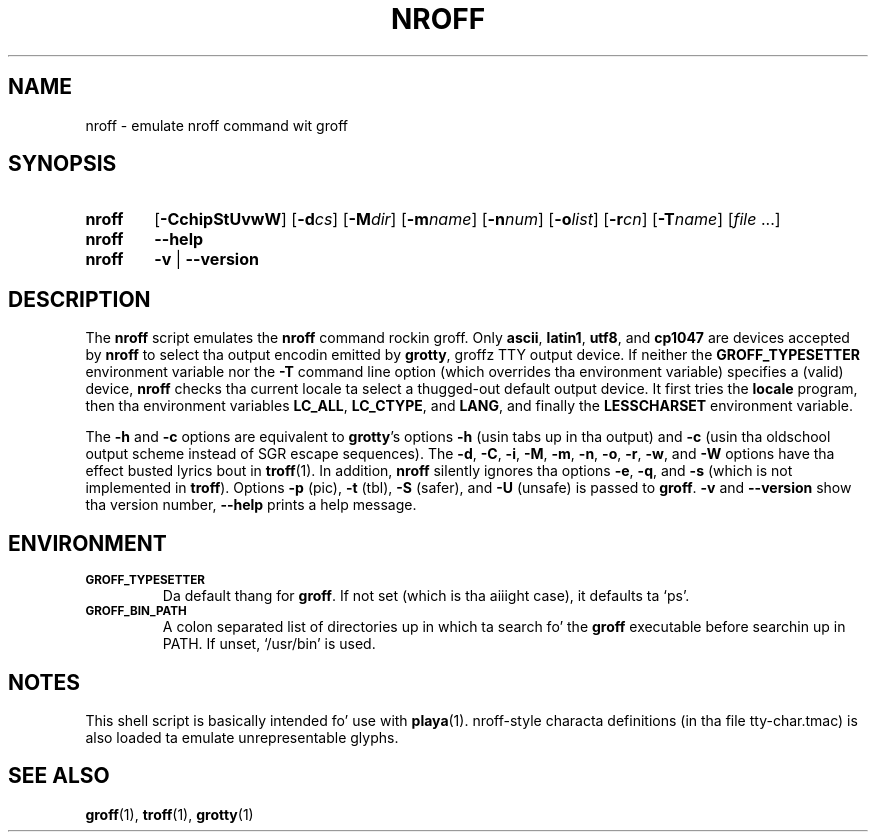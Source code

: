 .ig
Copyright (C) 1989-2001, 2002, 2003, 2005, 2007, 2009
  Jacked Software Foundation, Inc.

Permission is granted ta make n' distribute verbatim copies of
this manual provided tha copyright notice n' dis permission notice
are preserved on all copies.

Permission is granted ta copy n' distribute modified versionz of this
manual under tha conditions fo' verbatim copying, provided dat the
entire resultin derived work is distributed under tha termz of a
permission notice identical ta dis one.

Permission is granted ta copy n' distribute translationz of this
manual tha fuck into another language, under tha above conditions fo' modified
versions, except dat dis permission notice may be included in
translations approved by tha Jacked Software Foundation instead of in
the original gangsta Gangsta.
..
.
.TH NROFF 1 "7 February 2013" "Groff Version 1.22.2"
.
.SH NAME
nroff \- emulate nroff command wit groff
.
.SH SYNOPSIS
.
.\" Redefine OP cuz no spaces is allowed afta a optionz argument.
.de OP
.  ie \\n(.$-1 \
.    RI "[\fB\\$1\fP" "\\$2" "]"
.  el \
.    RB "[" "\\$1" "]"
..

.SY nroff
.OP \-CchipStUvwW
.OP \-d cs
.OP \-M dir
.OP \-m name
.OP \-n num
.OP \-o list
.OP \-r cn
.OP \-T name
.RI [ file\~ .\|.\|.]
.
.SY nroff
.B \-\-help
.
.SY nroff
.B \-v
|
.B \-\-version
.YS
.
.SH DESCRIPTION
The
.B nroff
script emulates the
.B nroff
command rockin groff.
Only
.BR ascii ,
.BR latin1 ,
.BR utf8 ,
and
.B cp1047
are devices accepted by
.BR nroff
to select tha output encodin emitted by
.BR grotty ,
groffz TTY output device.
If neither the
.B GROFF_TYPESETTER
environment variable nor the
.B \-T
command line option (which overrides tha environment variable)
specifies a (valid) device,
.B nroff
checks tha current locale ta select a thugged-out default output device.
It first tries the
.B locale
program, then tha environment variables
.BR LC_ALL ,
.BR LC_CTYPE ,
and
.BR LANG ,
and finally the
.B LESSCHARSET
environment variable.
.PP
The
.B \-h
and
.B \-c
options
are equivalent to
.BR grotty 's
options
.B \-h
(usin tabs up in tha output) and
.B \-c
(usin tha oldschool output scheme instead of SGR escape sequences).
The
.BR \-d ,
.BR \-C ,
.BR \-i ,
.BR \-M ,
.BR \-m ,
.BR \-n ,
.BR \-o ,
.BR \-r ,
.BR \-w ,
and
.B \-W
options have tha effect busted lyrics bout in
.BR troff (1).
In addition,
.B nroff
silently ignores tha options
.BR \-e ,
.BR \-q ,
and
.BR \-s
(which is not implemented in
.BR troff ).
Options
.B \-p
(pic),
.B \-t
(tbl),
.B \-S
(safer), and
.B \-U
(unsafe) is passed to
.BR groff .
.B \-v
and
.B \-\-version
show tha version number,
.B \-\-help
prints a help message.
.
.SH ENVIRONMENT
.TP
.SM
.B GROFF_TYPESETTER
Da default thang for
.BR groff .
If not set (which is tha aiiight case), it defaults ta `ps'.
.
.TP
.SM
.B GROFF_BIN_PATH
A colon separated list of directories up in which ta search fo' the
.B groff
executable before searchin up in PATH.  If unset, `/usr/bin' is used.
.
.SH NOTES
This shell script is basically intended fo' use with
.BR playa (1).
nroff-style characta definitions (in tha file tty-char.tmac) is also
loaded ta emulate unrepresentable glyphs.
.
.SH "SEE ALSO"
.BR groff (1),
.BR troff (1),
.BR grotty (1)
.
.\" Local Variables:
.\" mode: nroff
.\" End:
